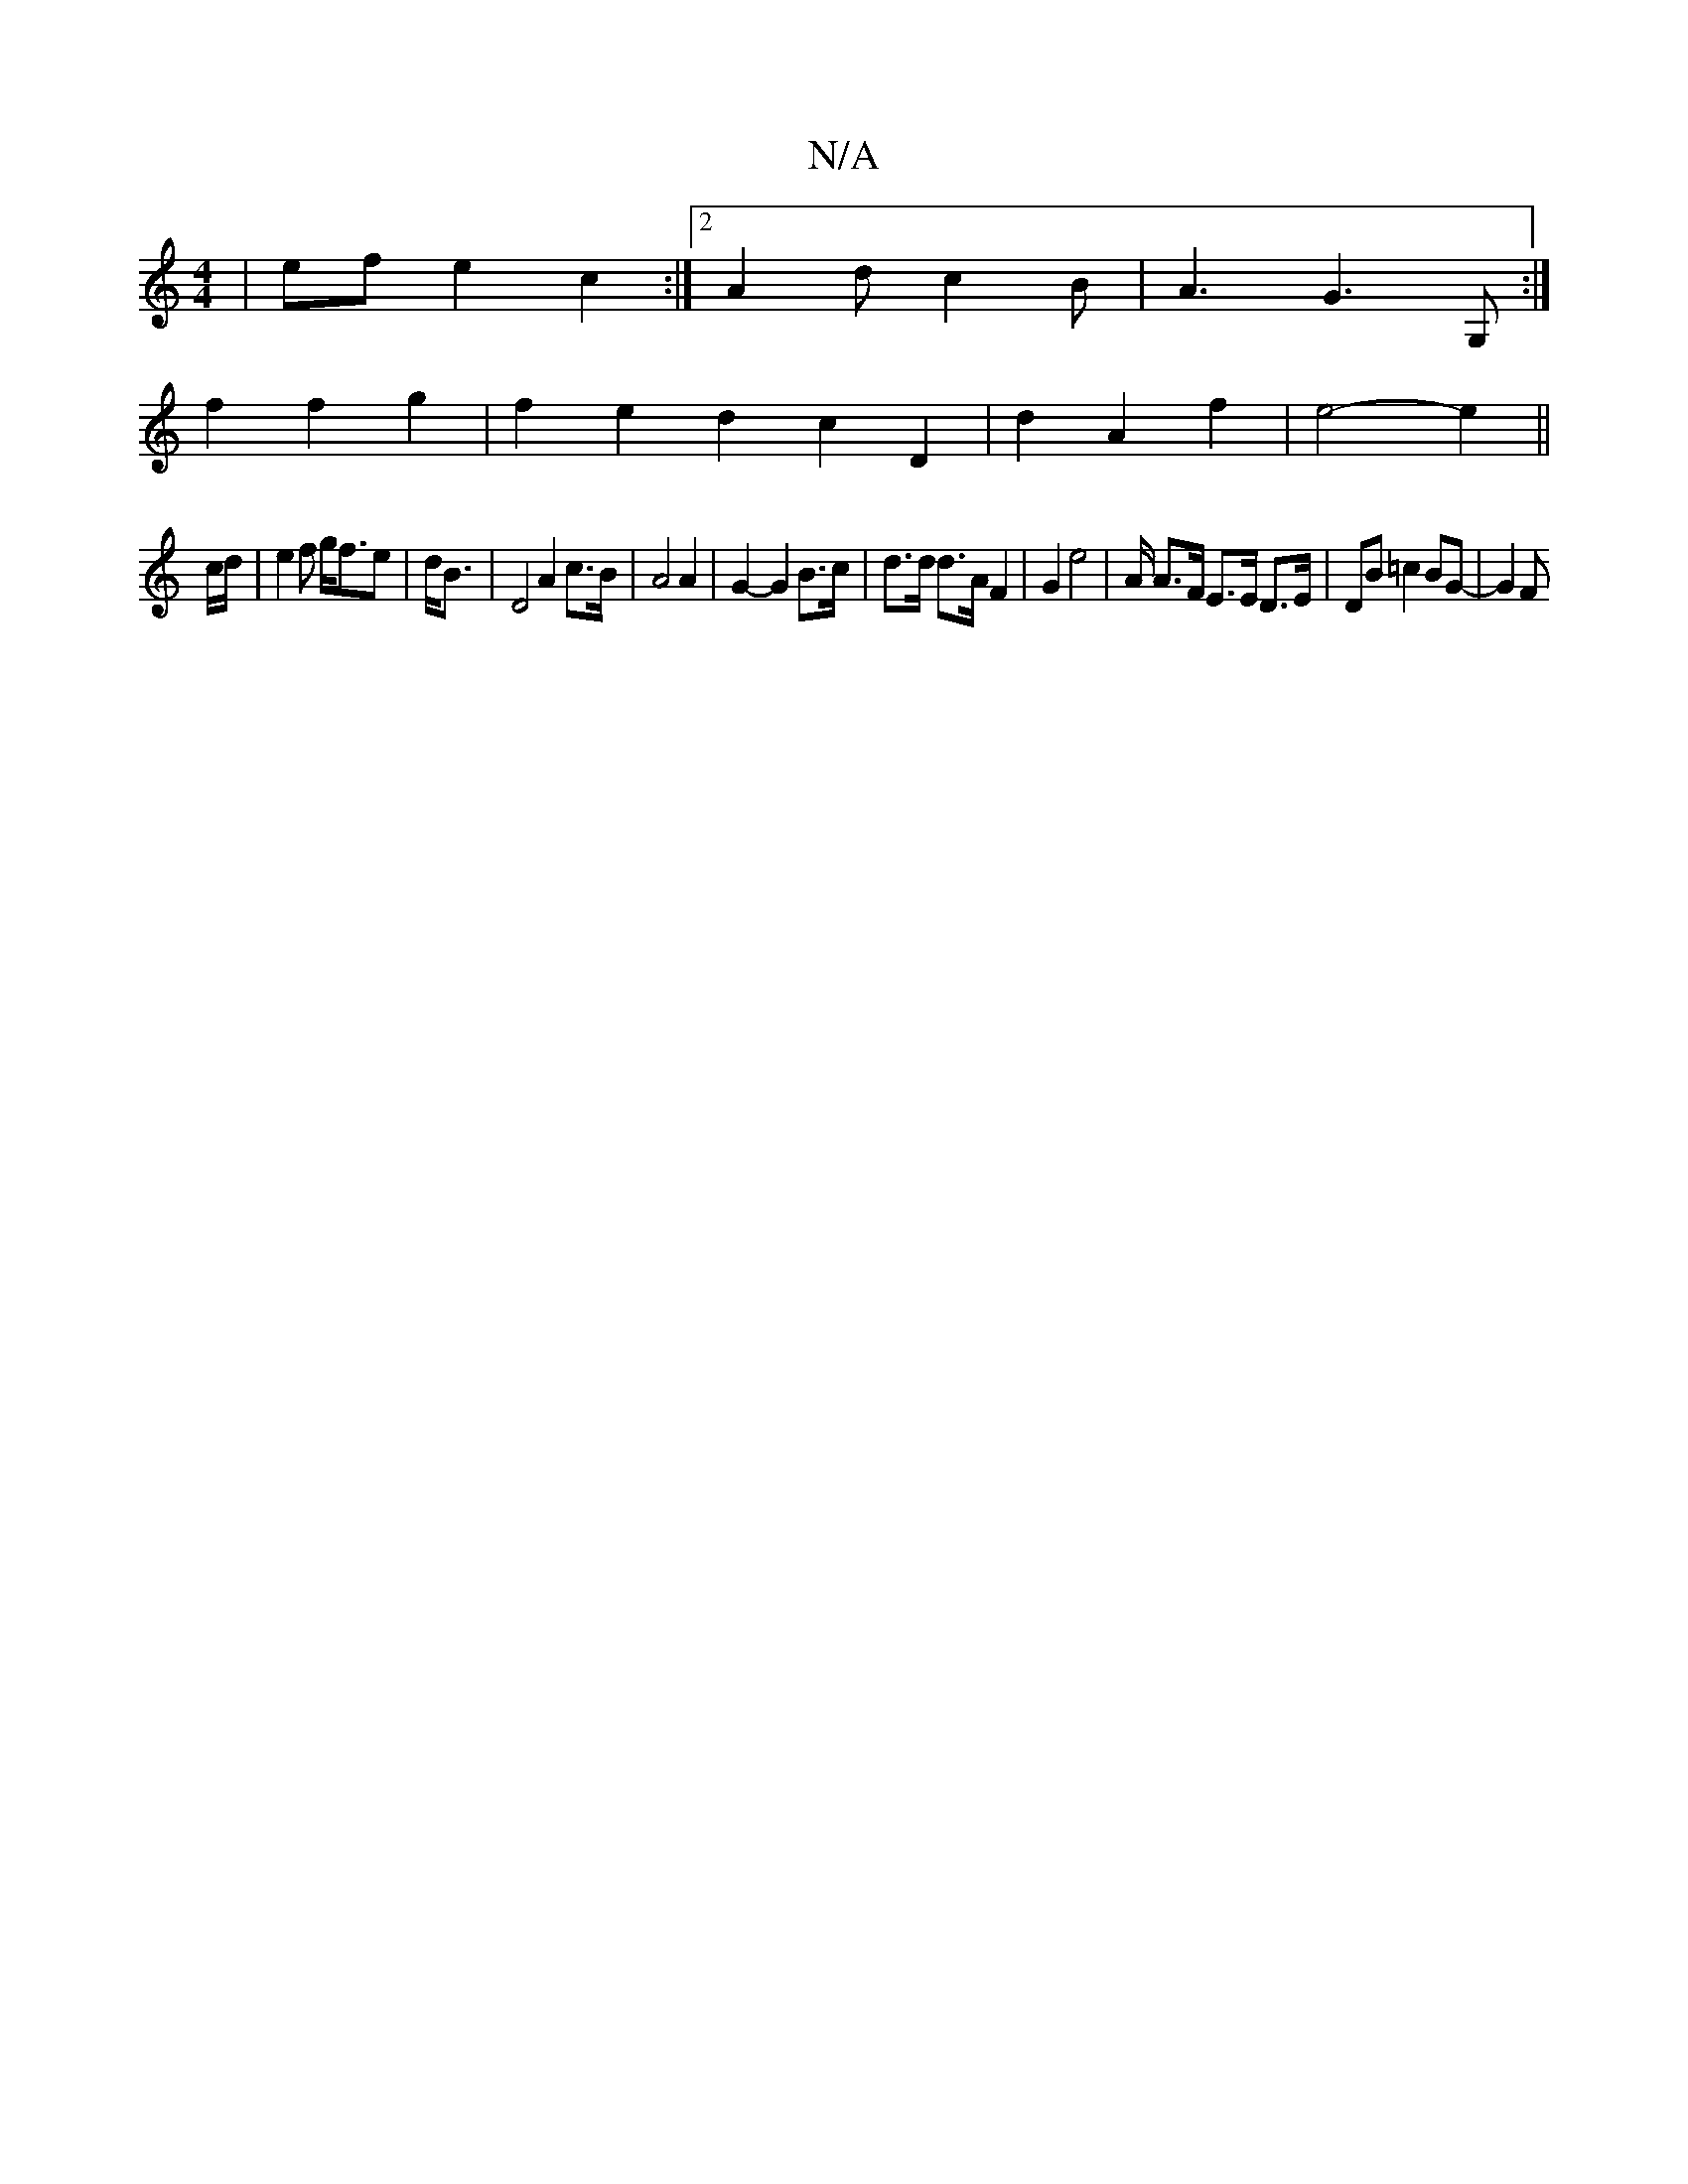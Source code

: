 X:1
T:N/A
M:4/4
R:N/A
K:Cmajor
| ef e2 c2 :|[2 A2d- c2B | A3- G3 G, :|
f2 f2 g2 | f2 e2 d2- c2 D2|d2A2 f2|e4- e2 ||
c/d/ | e2f g<fe | d<B | D4 A2 c>B | A4 A2 | G2-G2 B>c | d>d d>A F2 | G2 e4 | /2 A/2 A>F E>E D>E | DB =c2 BG- | G2 F